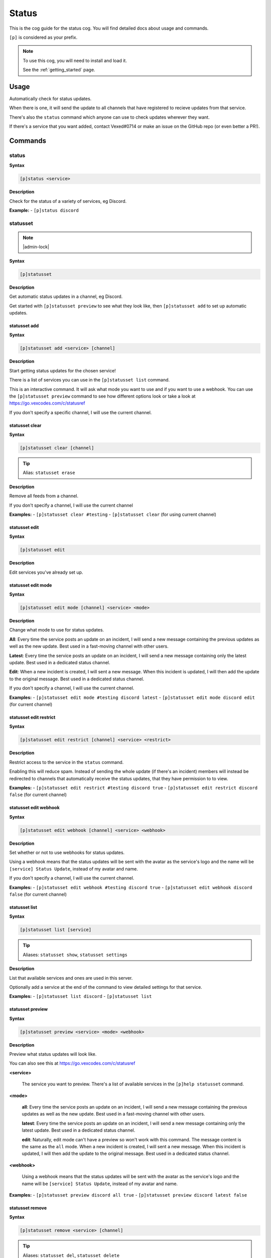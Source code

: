 .. _status:

======
Status
======

This is the cog guide for the status cog. You will
find detailed docs about usage and commands.

``[p]`` is considered as your prefix.

.. note::

    To use this cog, you will need to install and load it.

    See the :ref:`getting_started` page.

.. _status-usage:

-----
Usage
-----

Automatically check for status updates.

When there is one, it will send the update to all channels that
have registered to recieve updates from that service.

There's also the ``status`` command which anyone can use to check
updates wherever they want.

If there's a service that you want added, contact Vexed#0714 or
make an issue on the GitHub repo (or even better a PR!).


.. _status-commands:

--------
Commands
--------

.. _status-command-status:

^^^^^^
status
^^^^^^

**Syntax**

.. code-block:: none

    [p]status <service>

**Description**

Check for the status of a variety of services, eg Discord.

**Example:**
- ``[p]status discord``

.. _status-command-statusset:

^^^^^^^^^
statusset
^^^^^^^^^

.. note:: |admin-lock|

**Syntax**

.. code-block:: none

    [p]statusset 

**Description**

Get automatic status updates in a channel, eg Discord.

Get started with ``[p]statusset preview`` to see what they look like,
then ``[p]statusset add`` to set up automatic updates.

.. _status-command-statusset-add:

"""""""""""""
statusset add
"""""""""""""

**Syntax**

.. code-block:: none

    [p]statusset add <service> [channel]

**Description**

Start getting status updates for the chosen service!

There is a list of services you can use in the ``[p]statusset list`` command.

This is an interactive command. It will ask what mode you want to use and if you
want to use a webhook. You can use the ``[p]statusset preview`` command to see how
different options look or take a look at
https://go.vexcodes.com/c/statusref

If you don't specify a specific channel, I will use the current channel.

.. _status-command-statusset-clear:

"""""""""""""""
statusset clear
"""""""""""""""

**Syntax**

.. code-block:: none

    [p]statusset clear [channel]

.. tip:: Alias: ``statusset erase``

**Description**

Remove all feeds from a channel.

If you don't specify a channel, I will use the current channel

**Examples:**
- ``[p]statusset clear #testing``
- ``[p]statusset clear`` (for using current channel)

.. _status-command-statusset-edit:

""""""""""""""
statusset edit
""""""""""""""

**Syntax**

.. code-block:: none

    [p]statusset edit 

**Description**

Edit services you've already set up.

.. _status-command-statusset-edit-mode:

"""""""""""""""""""
statusset edit mode
"""""""""""""""""""

**Syntax**

.. code-block:: none

    [p]statusset edit mode [channel] <service> <mode>

**Description**

Change what mode to use for status updates.

**All**: Every time the service posts an update on an incident, I will send a new message
containing the previous updates as well as the new update. Best used in a fast-moving
channel with other users.

**Latest**: Every time the service posts an update on an incident, I will send a new
message containing only the latest update. Best used in a dedicated status channel.

**Edit**: When a new incident is created, I will sent a new message. When this incident is
updated, I will then add the update to the original message. Best used in a dedicated
status channel.

If you don't specify a channel, I will use the current channel.

**Examples:**
- ``[p]statusset edit mode #testing discord latest``
- ``[p]statusset edit mode discord edit`` (for current channel)

.. _status-command-statusset-edit-restrict:

"""""""""""""""""""""""
statusset edit restrict
"""""""""""""""""""""""

**Syntax**

.. code-block:: none

    [p]statusset edit restrict [channel] <service> <restrict>

**Description**

Restrict access to the service in the ``status`` command.

Enabling this will reduce spam. Instead of sending the whole update
(if there's an incident) members will instead be redirected to channels
that automatically receive the status updates, that they have permission to to view.

**Examples:**
- ``[p]statusset edit restrict #testing discord true``
- ``[p]statusset edit restrict discord false`` (for current channel)

.. _status-command-statusset-edit-webhook:

""""""""""""""""""""""
statusset edit webhook
""""""""""""""""""""""

**Syntax**

.. code-block:: none

    [p]statusset edit webhook [channel] <service> <webhook>

**Description**

Set whether or not to use webhooks for status updates.

Using a webhook means that the status updates will be sent with the avatar as the service's
logo and the name will be ``[service] Status Update``, instead of my avatar and name.

If you don't specify a channel, I will use the current channel.

**Examples:**
- ``[p]statusset edit webhook #testing discord true``
- ``[p]statusset edit webhook discord false`` (for current channel)

.. _status-command-statusset-list:

""""""""""""""
statusset list
""""""""""""""

**Syntax**

.. code-block:: none

    [p]statusset list [service]

.. tip:: Aliases: ``statusset show``, ``statusset settings``

**Description**

List that available services and ones are used in this server.

Optionally add a service at the end of the command to view detailed settings for that
service.

**Examples:**
- ``[p]statusset list discord``
- ``[p]statusset list``

.. _status-command-statusset-preview:

"""""""""""""""""
statusset preview
"""""""""""""""""

**Syntax**

.. code-block:: none

    [p]statusset preview <service> <mode> <webhook>

**Description**

Preview what status updates will look like.

You can also see this at https://go.vexcodes.com/c/statusref

**<service>**

    The service you want to preview. There's a list of available services in the
    ``[p]help statusset`` command.

**<mode>**

    **all**: Every time the service posts an update on an incident, I will send
    a new message containing the previous updates as well as the new update. Best
    used in a fast-moving channel with other users.

    **latest**: Every time the service posts an update on an incident, I will send
    a new message containing only the latest update. Best used in a dedicated status
    channel.

    **edit**: Naturally, edit mode can't have a preview so won't work with this command.
    The message content is the same as the ``all`` mode.
    When a new incident is created, I will sent a new message. When this
    incident is updated, I will then add the update to the original message. Best
    used in a dedicated status channel.

**<webhook>**

    Using a webhook means that the status updates will be sent with the avatar
    as the service's logo and the name will be ``[service] Status Update``, instead
    of my avatar and name.

**Examples:**
- ``[p]statusset preview discord all true``
- ``[p]statusset preview discord latest false``

.. _status-command-statusset-remove:

""""""""""""""""
statusset remove
""""""""""""""""

**Syntax**

.. code-block:: none

    [p]statusset remove <service> [channel]

.. tip:: Aliases: ``statusset del``, ``statusset delete``

**Description**

Stop status updates for a specific service in this server.

If you don't specify a channel, I will use the current channel.

**Examples:**
- ``[p]statusset remove discord #testing``
- ``[p]statusset remove discord`` (for using current channel)
